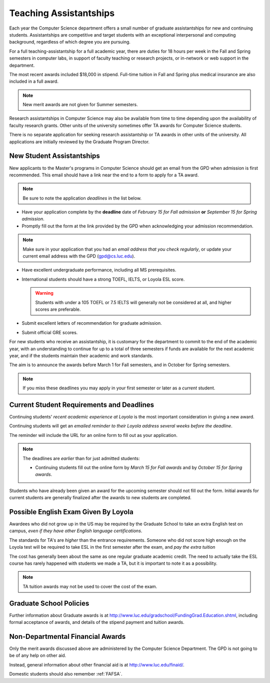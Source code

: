 .. index::
    teaching assistantships
    merit awards
    financial aid
    deadline
    merit award application
    requirements
    deadlines
    english exam
    policies

#######################
Teaching Assistantships
#######################

Each year the Computer Science department offers a small number of graduate assistantships for new and continuing students. Assistantships are competitive and target students with an exceptional interpersonal and
computing background, regardless of which degree you are pursuing.

For a full teaching-assistantship for a full academic year, there are duties for 18 hours per week in the Fall and Spring semesters in computer labs, in support of faculty teaching or research projects, or in-network or web support in the department.

The most recent awards included $18,000 in stipend. Full-time tuition in Fall and Spring plus medical insurance are also included in a full award.

.. note::
    New merit awards are not given for Summer semesters.

Research assistantships in Computer Science may also be available from time to time depending upon the availability of faculty research grants. Other units of the university sometimes offer TA awards for Computer Science students.

There is no separate application for seeking research assistantship or TA awards in other units of the university. All applications are initially reviewed by the Graduate Program Director.

New Student Assistantships
--------------------------

New applicants to the Master's programs in Computer Science should get an email from the GPD when admission is first recommended. This email should have a link near the end to a form to apply for a TA award.

.. note::
    Be sure to note the application *deadlines* in the list below.

*   Have your application complete by the **deadline** date of *February 15 for Fall admission* **or** *September 15 for Spring admission*.
*   Promptly fill out the form at the link provided by the GPD when acknowledging your admission recommendation.

.. note::

    Make sure in your application that you had an *email address that you check regularly*, or update your current email address with the GPD (gpd@cs.luc.edu).

*   Have excellent undergraduate performance, including all MS prerequisites.
*   International students should have a strong TOEFL, IELTS, or Loyola ESL score.

    .. warning::
        Students with under a 105 TOEFL or 7.5 IELTS will generally not be considered at all, and higher scores are preferable.

*   Submit excellent letters of recommendation for graduate admission.
*   Submit official GRE scores.

For new students who receive an assistantship, it is customary for the department to commit to the end of the academic year, with an understanding to continue for up to a total of three semesters if funds are available for the next academic year, and if the students maintain their academic and work standards.

The aim is to announce the awards before March 1 for Fall semesters, and in October for Spring semesters.

.. note::
    If you miss these deadlines you may apply in your first semester or later as a *current* student.


Current Student Requirements and Deadlines
------------------------------------------

Continuing students' *recent academic experience at Loyola* is the most important consideration in giving a new award.

Continuing students will get an *emailed reminder to their Loyola address several weeks before the deadline*.

The reminder will include the URL for an online form to fill out as your application.

.. note::
    The deadlines are *earlier* than for just admitted students:

    *   Continuing students fill out the online form by *March 15 for Fall awards* and by *October 15 for Spring awards*.

Students who have already been given an award for the upcoming semester should not fill out the form. Initial awards for current students are generally finalized after the awards to new students are completed.

Possible English Exam Given By Loyola
-------------------------------------

Awardees who did not grow up in the US may be required by the Graduate School to take an extra English test on campus, *even if they have other English language certifications*.

The standards for TA's are *higher* than the entrance requirements. Someone who did not score high enough on the Loyola test will be required to take ESL in the first semester after the exam, and *pay the extra tuition*

The cost has generally been about the same as one regular graduate academic credit. The need to actually take the ESL course has rarely happened with students we made a TA, but it is important to note it as a possibility.

.. note::

    TA tuition awards may not be used to cover the cost of the exam.


Graduate School Policies
------------------------

Further information about Graduate awards is at http://www.luc.edu/gradschool/FundingGrad.Education.shtml, including formal acceptance of awards, and details of the stipend payment and tuition awards.

Non-Departmental Financial Awards
---------------------------------

Only the merit awards discussed above are administered by the Computer Science Department. The GPD is not going to be of any help on other aid.

Instead, general information about other financial aid is at http://www.luc.edu/finaid/.

Domestic students should also remember :ref:`FAFSA`.
